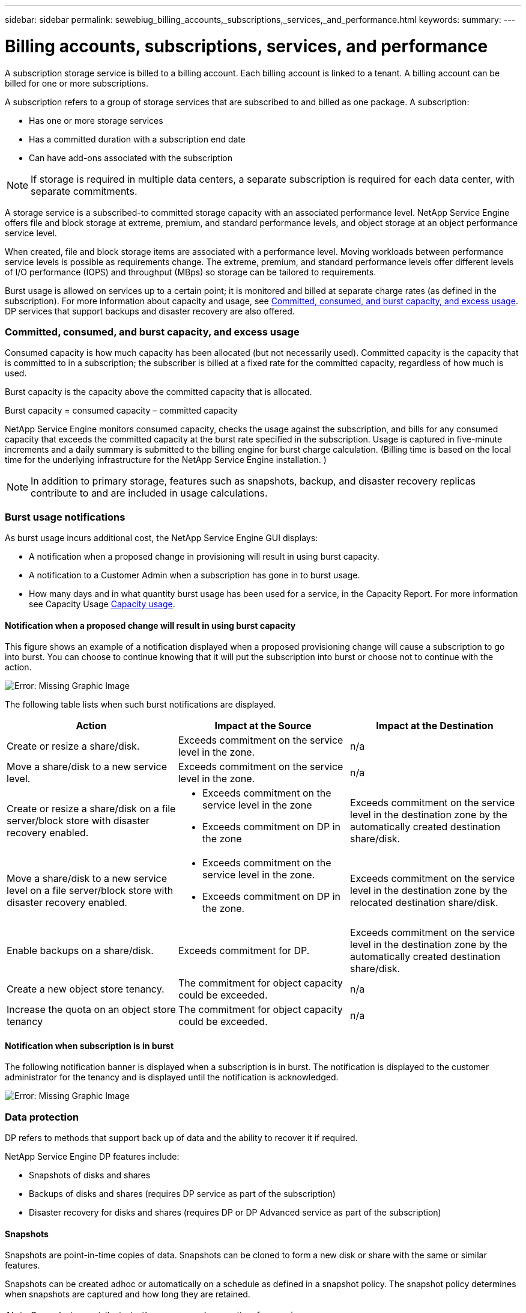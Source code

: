 ---
sidebar: sidebar
permalink: sewebiug_billing_accounts,_subscriptions,_services,_and_performance.html
keywords:
summary:
---

= Billing accounts, subscriptions, services, and performance
:hardbreaks:
:nofooter:
:icons: font
:linkattrs:
:imagesdir: ./media/

//
// This file was created with NDAC Version 2.0 (August 17, 2020)
//
// 2020-10-20 10:59:38.852412
//

[.lead]
A subscription storage service is billed to a billing account. Each billing account is linked to a tenant. A billing account can be billed for one or more subscriptions.

A subscription refers to a group of storage services that are subscribed to and billed as one package. A subscription:

* Has one or more storage services
* Has a committed duration with a subscription end date
* Can have add-ons associated with the subscription

[NOTE]
If storage is required in multiple data centers, a separate subscription is required for each data center, with separate commitments.

A storage service is a subscribed-to committed storage capacity with an associated performance level. NetApp Service Engine offers file and block storage at extreme, premium, and standard performance levels, and object storage at an object performance service level.

When created, file and block storage items are associated with a performance level. Moving workloads between performance service levels is possible as requirements change. The extreme, premium, and standard performance levels offer different levels of I/O performance (IOPS) and throughput (MBps) so storage can be tailored to requirements.

Burst usage is allowed on services up to a certain point; it is monitored and billed at separate charge rates (as defined in the subscription). For more information about capacity and usage, see link:sewebiug_billing_accounts,_subscriptions,_services,_and_performance.html#committed,-consumed,-and-burst-capacity,-and-excess-usage[Committed, consumed, and burst capacity, and excess usage]. DP services that support backups and disaster recovery are also offered.

=== Committed, consumed, and burst capacity, and excess usage

Consumed capacity is how much capacity has been allocated (but not necessarily used). Committed capacity is the capacity that is committed to in a subscription; the subscriber is billed at a fixed rate for the committed capacity, regardless of how much is used.

Burst capacity is the capacity above the committed capacity that is allocated.

Burst capacity = consumed capacity – committed capacity

NetApp Service Engine monitors consumed capacity, checks the usage against the subscription, and bills for any consumed capacity that exceeds the committed capacity at the burst rate specified in the subscription. Usage is captured in five-minute increments and a daily summary is submitted to the billing engine for burst charge calculation. (Billing time is based on the local time for the underlying infrastructure for the NetApp Service Engine installation. )

[NOTE]
In addition to primary storage, features such as snapshots, backup, and disaster recovery replicas contribute to and are included in usage calculations.

=== Burst usage notifications

As burst usage incurs additional cost, the NetApp Service Engine GUI displays:

* A notification when a proposed change in provisioning will result in using burst capacity.
* A notification to a Customer Admin when a subscription has gone in to burst usage.
* How many days and in what quantity burst usage has been used for a service, in the Capacity Report. For more information see Capacity Usage link:sewebiug_working_with_reports.html#capacity-usage[Capacity usage].

==== Notification when a proposed change will result in using burst capacity

This figure shows an example of a notification displayed when a proposed provisioning change will cause a subscription to go into burst. You can choose to continue knowing that it will put the subscription into burst or choose not to continue with the action.

image:sewebiug_image2.png[Error: Missing Graphic Image]

The following table lists when such burst notifications are displayed.

|===
|Action |Impact at the Source |Impact at the Destination

|Create or resize a share/disk.
|Exceeds commitment on the service level in the zone.
|n/a
|Move a share/disk to a new service level.
|Exceeds commitment on the service level in the zone.
|n/a
|Create or resize a share/disk on a file server/block store with disaster recovery enabled.
a|* Exceeds commitment on the service level in the zone
* Exceeds commitment on DP in the zone
|Exceeds commitment on the service level in the destination zone by the automatically created destination share/disk.
|Move a share/disk to a new service level on a file server/block store with disaster recovery enabled.
a|* Exceeds commitment on the service level in the zone.
* Exceeds commitment on DP in the zone.
|Exceeds commitment on the service level in the destination zone by the relocated destination share/disk.
|Enable backups on a share/disk.
|Exceeds commitment for DP.
|Exceeds commitment on the service level in the destination zone by the automatically created destination share/disk.
|Create a new object store tenancy.
|The commitment for object capacity could be exceeded.
|n/a
|Increase the quota on an object store tenancy
|The commitment for object capacity could be exceeded.
|n/a
|===

==== Notification when subscription is in burst

The following notification banner is displayed when a subscription is in burst. The notification is displayed to the customer administrator for the tenancy and is displayed until the notification is acknowledged.

image:sewebiug_image3.png[Error: Missing Graphic Image]

=== Data protection

DP refers to methods that support back up of data and the ability to recover it if required.

NetApp Service Engine DP features include:

* Snapshots of disks and shares
* Backups of disks and shares (requires DP service as part of the subscription)
* Disaster recovery for disks and shares (requires DP or DP Advanced service as part of the subscription)

==== Snapshots

Snapshots are point-in-time copies of data. Snapshots can be cloned to form a new disk or share with the same or similar features.

Snapshots can be created adhoc or automatically on a schedule as defined in a snapshot policy. The snapshot policy determines when snapshots are captured and how long they are retained.

[NOTE]
Snapshots contribute to the consumed capacity of a service.

==== Backups

Backup refers to taking a copy of an item, replicating it, and storing the copy in a zone other than the original zone. NetApp Service Engine offers backups on file and block storage (requires a DP service on the subscription). Backups of shares/disks are stored in the backup zone on the lowest cost performance tier on subscription.

Backups can be configured at the time of creation of a new share/disk or later added to an existing share/disk.

*Notes:*

* Backups occur at a fixed time, around 0:00 UTC.
* Backups occur as defined by the backup policy set for the share/disk. The backup policy determines:
** If backups are enabled
** The zone to which the backups are replicated; a backup zone is any zone in NetApp Service Engine other than the zone in which the original share or disk resides. Once set, the backup zone cannot be changed.
** The number of backups to keep (retention) of each interval (daily, weekly, or monthly).
+
Scheduled backups are taken regularly and cannot be deleted but will be aged out as determined by the retention policy.

* Backup replication occurs daily.
* Backups of disks or shares cannot be configured in an NetApp Service Engine instance that contains only one zone.
* Deleting a primary share or disk will delete all associated backups.
* Backups contribute to the total consumed capacity. In addition, backups incur cost at the DP subscription rate. See also link:sewebiug_billing_accounts,_subscriptions,_services,_and_performance.html#data-protection,-consumed-capacity,-and-charges[Data Protection, Consumed Capacity, and Charges].
* Restore from backup: raise a service request to restore a share or disk from backup.

=== Disaster recovery

Disaster recovery refers to the ability to recover to normal operations in the event of a disaster.

NetApp Service Engine supports two forms of disaster recovery: Asynchronous and Synchronous.

NOTE: Support for disaster recovery is dependent on the infrastructure supported by the NetApp Service Engine instance.

==== Disaster recovery—asynchronous

NetApp Service Engine supports asynchronous disaster recovery by providing the ability to:

* Asynchronously replicate primary volumes to a disaster recovery zone
* Failover/failback (available by service request only)

Asynchronous disaster recovery is available on file and block storage and requires a DP service on the subscription.

The disaster recovery zone must be a zone within NetApp Service Engine that is different to the zone in which the primary volume is created. Disaster recovery replicas of shares/disks are stored in the disaster recovery zone at the same performance tier as the original share/disk.

Enabling asynchronous disaster recovery replication for a primary volume requires:

* Configuring the file server or block store on which the volume resides to support disaster recovery.
* Enabling or disabling disaster recovery replication of the file share or disk. By default, shares and disks are enabled for disaster recovery replication if disaster recovery is configured.

===== Configure file server or block store to support asynchronous disaster recovery

Enable asynchronous disaster recovery on a file server or block store at creation or at a later date. After it is enabled, disaster recovery cannot be disabled, and the disaster recovery zone cannot be changed. The disaster recovery schedule specifies how often the data is replicated to the disaster recovery location (hourly, four hourly, or daily).

===== Enable asynchronous disaster recovery on file share or disk

A file share or disk can only be configured for asynchronous disaster recovery replication if the parent file server or block store is first configured for asynchronous disaster recovery. By default, if replication is enabled in the parent, replication is enabled in the file shares or disks that the parent hosts. You can exclude replication of a particular share or disk by disabling disaster recovery on that share/disk. It is possible to toggle between enabling and disabling replication on these shares/disks.

*Notes:*

* Deleting a primary file server or block store will delete all disaster recovery replicated copies.
* Only one disaster recovery zone can be configured per file server or block store.
* Disaster recovery copies contribute to the total consumed capacity. In addition, disaster recovery incurs cost at the disaster recovery subscription rate. See also link:sewebiug_billing_accounts,_subscriptions,_services,_and_performance.html#data-protection,-consumed-capacity,-and-charges[Data Protection, Consumed Capacity, and Charges].

==== Disaster recovery—synchronous

MetroCluster is a DP feature which synchronously replicates data and configuration between two distinct zones which reside in separate locations or failure domains. In the event of a disaster at one site, an administrator can enable data to be served from the surviving site.

NetApp Service Engine managed sites that are configured with MetroCluster can support synchronous disaster recovery for File and Block storage in the following way.

* Zones can be configured to support synchronous disaster recovery.
* Disks/shares created in these zones synchronously replicate to the disaster recovery zone. *Notes:*

* Synchronous disaster recovery incurs cost at synchronous disaster recovery subscription rate. See also link:sewebiug_billing_accounts,_subscriptions,_services,_and_performance.html#data-protection,-consumed-capacity,-and-charges[Data Protection, Consumed Capacity, and Charges].

=== Data protection, consumed capacity, and charges

The figures in this section describe how DP charges are calculated.

==== Disaster recovery

===== Asynchronous disaster recovery

In asynchronous disaster recovery, usage and cost is made up of the following charges:

* Original volume capacity charged at the performance tier on which it resides.
* Disaster recovery copy charged at the same performance tier (disaster recovery copies are stored at the same tier).
* DP service charge (for the capacity of the original volume).

image:sewebiug_image4.png[Error: Missing Graphic Image]

===== Synchronous disaster recovery

In synchronous disaster recovery, usage and cost is made up of the following charges:

image:sewebiug_image5.png[Error: Missing Graphic Image]

==== Backup

In backup, usage and cost are made up of the following charges:

* Original volume capacity charged at the performance tier on which it resides.
* Backup volumes charged at the lowest available performance tier (backup copies are stored on the lowest cost available tier).
* DP service charge (for the capacity of the original volume).

image:sewebiug_image6.png[Error: Missing Graphic Image]
